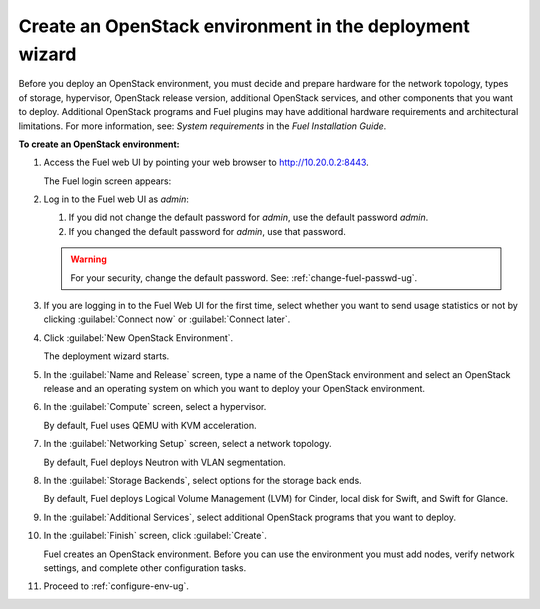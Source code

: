 
.. _start-create-env-ug:

Create an OpenStack environment in the deployment wizard
--------------------------------------------------------

Before you deploy an OpenStack environment, you must decide and
prepare hardware for the network topology, types of storage, hypervisor,
OpenStack release version, additional OpenStack services, and other
components that you want to deploy. Additional OpenStack programs and
Fuel plugins may have additional hardware requirements and architectural
limitations. For more information, see: *System requirements* in the
*Fuel Installation Guide*.

.. If you are deploying a Mirantis OpenStack environment
    that is integrated with VMware vSphere, your environment must meet
   the prerequisites listed in *Install VMware* in *Fuel Installation Guide*.

**To create an OpenStack environment:**

#. Access the Fuel web UI by pointing your web browser to
   http://10.20.0.2:8443.

   The Fuel login screen appears:

   .. image:: /_images/deliverables/scr_fuel_log_in.png
      :width: 35%

#. Log in to the Fuel web UI as *admin*:

   #. If you did not change the default password for *admin*, use the
      default password *admin*.

   #. If you changed the default password for *admin*, use that password.

   .. warning::
      For your security, change the default password. See:
      :ref:`change-fuel-passwd-ug`.

#. If you are logging in to the Fuel Web UI for the first time, select whether
   you want to send usage statistics or not by clicking :guilabel:`Connect
   now` or :guilabel:`Connect later`.

#. Click :guilabel:`New OpenStack Environment`.

   The deployment wizard starts.

#. In the :guilabel:`Name and Release` screen, type a name of the OpenStack
   environment and select an OpenStack release and an operating system on which
   you want to deploy your OpenStack environment.

#. In the :guilabel:`Compute` screen, select a hypervisor.

   By default, Fuel uses QEMU with KVM acceleration.

#. In the :guilabel:`Networking Setup` screen, select a network topology.

   By default, Fuel deploys Neutron with VLAN segmentation.

#. In the :guilabel:`Storage Backends`, select options for the storage back
   ends.

   By default, Fuel deploys Logical Volume Management (LVM) for Cinder, local
   disk for Swift, and Swift for Glance.

#. In the :guilabel:`Additional Services`, select additional OpenStack
   programs that you want to deploy.

#. In the :guilabel:`Finish` screen, click :guilabel:`Create`.

   Fuel creates an OpenStack environment. Before you can use the environment
   you must add nodes, verify network settings, and complete other
   configuration tasks.

#. Proceed to :ref:`configure-env-ug`.

